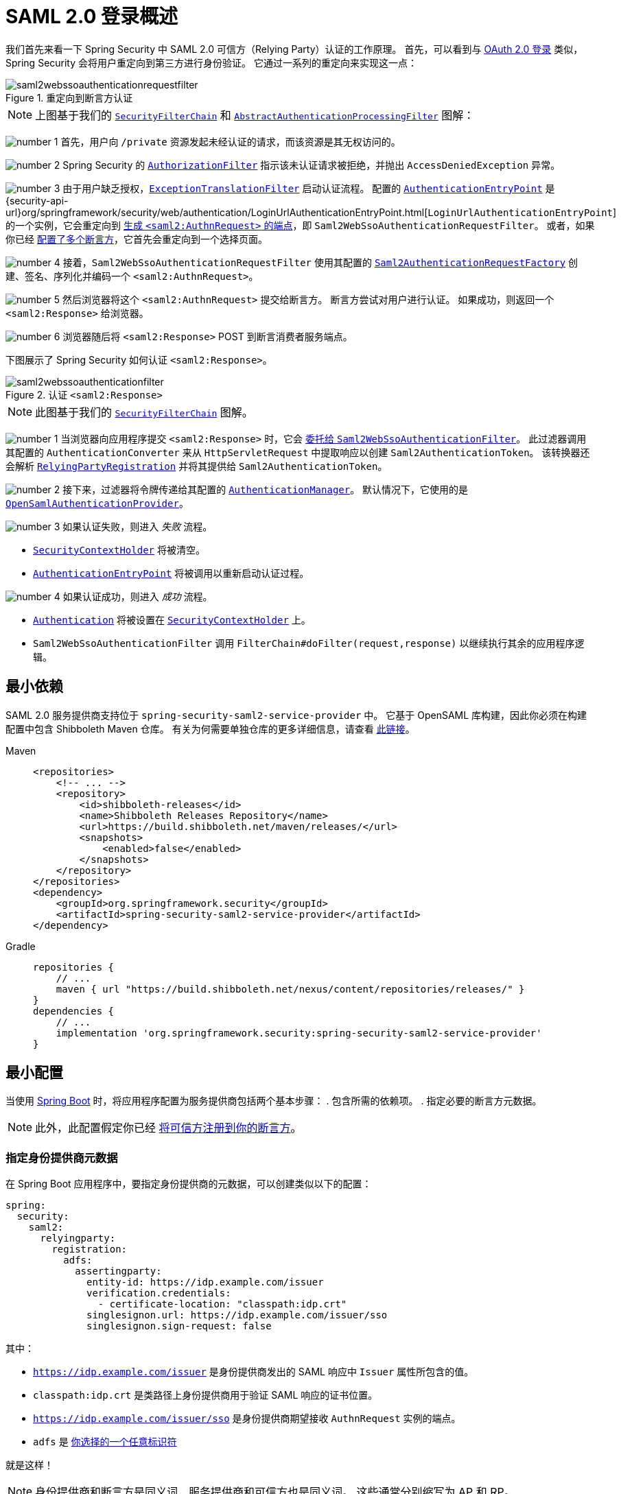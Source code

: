 = SAML 2.0 登录概述
:figures: servlet/saml2
:icondir: icons

我们首先来看一下 Spring Security 中 SAML 2.0 可信方（Relying Party）认证的工作原理。
首先，可以看到与 <<oauth2login, OAuth 2.0 登录>> 类似，Spring Security 会将用户重定向到第三方进行身份验证。
它通过一系列的重定向来实现这一点：

.重定向到断言方认证
[.invert-dark]
image::{figures}/saml2webssoauthenticationrequestfilter.png[]

[NOTE]
====
上图基于我们的 xref:servlet/architecture.adoc#servlet-securityfilterchain[`SecurityFilterChain`] 和 xref:servlet/authentication/architecture.adoc#servlet-authentication-abstractprocessingfilter[`AbstractAuthenticationProcessingFilter`] 图解：
====

image:{icondir}/number_1.png[] 首先，用户向 `/private` 资源发起未经认证的请求，而该资源是其无权访问的。

image:{icondir}/number_2.png[] Spring Security 的 xref:servlet/authorization/authorize-http-requests.adoc[`AuthorizationFilter`] 指示该未认证请求被拒绝，并抛出 `AccessDeniedException` 异常。

image:{icondir}/number_3.png[] 由于用户缺乏授权，xref:servlet/architecture.adoc#servlet-exceptiontranslationfilter[`ExceptionTranslationFilter`] 启动认证流程。
配置的 xref:servlet/authentication/architecture.adoc#servlet-authentication-authenticationentrypoint[`AuthenticationEntryPoint`] 是 {security-api-url}org/springframework/security/web/authentication/LoginUrlAuthenticationEntryPoint.html[`LoginUrlAuthenticationEntryPoint`] 的一个实例，它会重定向到 <<servlet-saml2login-sp-initiated-factory,生成 `<saml2:AuthnRequest>` 的端点>>，即 `Saml2WebSsoAuthenticationRequestFilter`。
或者，如果你已经 <<servlet-saml2login-relyingpartyregistrationrepository,配置了多个断言方>>，它首先会重定向到一个选择页面。

image:{icondir}/number_4.png[] 接着，`Saml2WebSsoAuthenticationRequestFilter` 使用其配置的 <<servlet-saml2login-sp-initiated-factory,`Saml2AuthenticationRequestFactory`>> 创建、签名、序列化并编码一个 `<saml2:AuthnRequest>`。

image:{icondir}/number_5.png[] 然后浏览器将这个 `<saml2:AuthnRequest>` 提交给断言方。
断言方尝试对用户进行认证。
如果成功，则返回一个 `<saml2:Response>` 给浏览器。

image:{icondir}/number_6.png[] 浏览器随后将 `<saml2:Response>` POST 到断言消费者服务端点。

下图展示了 Spring Security 如何认证 `<saml2:Response>`。

[[servlet-saml2login-authentication-saml2webssoauthenticationfilter]]
.认证 `<saml2:Response>`
[.invert-dark]
image::{figures}/saml2webssoauthenticationfilter.png[]

[NOTE]
====
此图基于我们的 xref:servlet/architecture.adoc#servlet-securityfilterchain[`SecurityFilterChain`] 图解。
====

[[servlet-saml2login-authentication-saml2authenticationtokenconverter]]
image:{icondir}/number_1.png[] 当浏览器向应用程序提交 `<saml2:Response>` 时，它会 xref:servlet/saml2/login/authentication.adoc#servlet-saml2login-authenticate-responses[委托给 `Saml2WebSsoAuthenticationFilter`]。
此过滤器调用其配置的 `AuthenticationConverter` 来从 `HttpServletRequest` 中提取响应以创建 `Saml2AuthenticationToken`。
该转换器还会解析 <<servlet-saml2login-relyingpartyregistration, `RelyingPartyRegistration`>> 并将其提供给 `Saml2AuthenticationToken`。

image:{icondir}/number_2.png[] 接下来，过滤器将令牌传递给其配置的 xref:servlet/authentication/architecture.adoc#servlet-authentication-providermanager[`AuthenticationManager`]。
默认情况下，它使用的是 <<servlet-saml2login-architecture,`OpenSamlAuthenticationProvider`>>。

image:{icondir}/number_3.png[] 如果认证失败，则进入 _失败_ 流程。

* xref:servlet/authentication/architecture.adoc#servlet-authentication-securitycontextholder[`SecurityContextHolder`] 将被清空。
* xref:servlet/authentication/architecture.adoc#servlet-authentication-authenticationentrypoint[`AuthenticationEntryPoint`] 将被调用以重新启动认证过程。

image:{icondir}/number_4.png[] 如果认证成功，则进入 _成功_ 流程。

* xref:servlet/authentication/architecture.adoc#servlet-authentication-authentication[`Authentication`] 将被设置在 xref:servlet/authentication/architecture.adoc#servlet-authentication-securitycontextholder[`SecurityContextHolder`] 上。
* `Saml2WebSsoAuthenticationFilter` 调用 `FilterChain#doFilter(request,response)` 以继续执行其余的应用程序逻辑。

[[servlet-saml2login-minimaldependencies]]
== 最小依赖

SAML 2.0 服务提供商支持位于 `spring-security-saml2-service-provider` 中。
它基于 OpenSAML 库构建，因此你必须在构建配置中包含 Shibboleth Maven 仓库。
有关为何需要单独仓库的更多详细信息，请查看 https://shibboleth.atlassian.net/wiki/spaces/DEV/pages/1123844333/Use+of+Maven+Central#Publishing-to-Maven-Central[此链接]。

[tabs]
======
Maven::
+
[source,xml,role="primary"]
----
<repositories>
    <!-- ... -->
    <repository>
        <id>shibboleth-releases</id>
        <name>Shibboleth Releases Repository</name>
        <url>https://build.shibboleth.net/maven/releases/</url>
        <snapshots>
            <enabled>false</enabled>
        </snapshots>
    </repository>
</repositories>
<dependency>
    <groupId>org.springframework.security</groupId>
    <artifactId>spring-security-saml2-service-provider</artifactId>
</dependency>
----

Gradle::
+
[source,groovy,role="secondary"]
----
repositories {
    // ...
    maven { url "https://build.shibboleth.net/nexus/content/repositories/releases/" }
}
dependencies {
    // ...
    implementation 'org.springframework.security:spring-security-saml2-service-provider'
}
----
======

[[servlet-saml2login-minimalconfiguration]]
== 最小配置

当使用 https://spring.io/projects/spring-boot[Spring Boot] 时，将应用程序配置为服务提供商包括两个基本步骤：
. 包含所需的依赖项。
. 指定必要的断言方元数据。

[NOTE]
此外，此配置假定你已经 xref:servlet/saml2/metadata.adoc#servlet-saml2login-metadata[将可信方注册到你的断言方]。

[[saml2-specifying-identity-provider-metadata]]
=== 指定身份提供商元数据

在 Spring Boot 应用程序中，要指定身份提供商的元数据，可以创建类似以下的配置：

[source,yml]
----
spring:
  security:
    saml2:
      relyingparty:
        registration:
          adfs:
            assertingparty:
              entity-id: https://idp.example.com/issuer
              verification.credentials:
                - certificate-location: "classpath:idp.crt"
              singlesignon.url: https://idp.example.com/issuer/sso
              singlesignon.sign-request: false
----

其中：

* `https://idp.example.com/issuer` 是身份提供商发出的 SAML 响应中 `Issuer` 属性所包含的值。
* `classpath:idp.crt` 是类路径上身份提供商用于验证 SAML 响应的证书位置。
* `https://idp.example.com/issuer/sso` 是身份提供商期望接收 `AuthnRequest` 实例的端点。
* `adfs` 是 <<servlet-saml2login-relyingpartyregistrationid, 你选择的一个任意标识符>>

就是这样！

[NOTE]
====
身份提供商和断言方是同义词，服务提供商和可信方也是同义词。
这些通常分别缩写为 AP 和 RP。
====

=== 运行时预期

如前所述配置后，应用程序会处理任何包含 `SAMLResponse` 参数的 `+POST /login/saml2/sso/{registrationId}+` 请求：

[source,http]
----
POST /login/saml2/sso/adfs HTTP/1.1

SAMLResponse=PD94bWwgdmVyc2lvbj0iMS4wIiBlbmNvZGluZ...
----

有两种方式可以促使你的断言方生成 `SAMLResponse`：

* 你可以导航到你的断言方。
它可能有一些针对每个已注册可信方的链接或按钮，你可以点击以发送 `SAMLResponse`。
* 你可以导航到应用程序中的受保护页面——例如，`http://localhost:8080`。
你的应用程序随后会重定向到已配置的断言方，然后断言方发送 `SAMLResponse`。

接下来，你可以考虑跳转到：

* <<servlet-saml2login-architecture,SAML 2.0 登录如何与 OpenSAML 集成>>
* xref:servlet/saml2/login/authentication.adoc#servlet-saml2login-authenticatedprincipal[如何使用 `Saml2AuthenticatedPrincipal`]
* <<servlet-saml2login-sansboot,如何覆盖或替换 Spring Boot 的自动配置>>

[[servlet-saml2login-architecture]]
== SAML 2.0 登录如何与 OpenSAML 集成

Spring Security 的 SAML 2.0 支持有几个设计目标：

* 依赖一个库来处理 SAML 2.0 操作和域对象。
为此，Spring Security 使用 OpenSAML。
* 确保在使用 Spring Security 的 SAML 支持时不需要此库。
为此，Spring Security 在合同中使用的任何接口或类都保持封装。
这使得你可以将 OpenSAML 替换为其他库或不受支持版本的 OpenSAML。

作为这两个目标的自然结果，Spring Security 的 SAML API 相对于其他模块来说非常小。
相反，像 `OpenSamlAuthenticationRequestFactory` 和 `OpenSamlAuthenticationProvider` 这样的类暴露了 `Converter` 实现，以自定义认证过程中的各个步骤。

例如，一旦你的应用程序接收到一个 `SAMLResponse` 并委托给 `Saml2WebSsoAuthenticationFilter`，该过滤器会委托给 `OpenSamlAuthenticationProvider`：

.认证 OpenSAML `Response`
image:{figures}/opensamlauthenticationprovider.png[]

此图基于 <<servlet-saml2login-authentication-saml2webssoauthenticationfilter,`Saml2WebSsoAuthenticationFilter` 图解>>。

image:{icondir}/number_1.png[] `Saml2WebSsoAuthenticationFilter` 构造 `Saml2AuthenticationToken` 并调用 xref:servlet/authentication/architecture.adoc#servlet-authentication-providermanager[`AuthenticationManager`]。

image:{icondir}/number_2.png[] xref:servlet/authentication/architecture.adoc#servlet-authentication-providermanager[`AuthenticationManager`] 调用 OpenSAML 认证提供者。

image:{icondir}/number_3.png[] 认证提供者将响应反序列化为 OpenSAML `Response` 并检查其签名。
如果签名无效，认证失败。

image:{icondir}/number_4.png[] 然后提供者 xref:servlet/saml2/login/authentication.adoc#servlet-saml2login-opensamlauthenticationprovider-decryption[解密任何 `EncryptedAssertion` 元素]。
如果有任何解密失败，认证失败。

image:{icondir}/number_5.png[] 接着，提供者验证响应的 `Issuer` 和 `Destination` 值。
如果它们与 `RelyingPartyRegistration` 中的内容不匹配，认证失败。

image:{icondir}/number_6.png[] 之后，提供者验证每个 `Assertion` 的签名。
如果有任何签名无效，认证失败。
此外，如果响应和所有断言都没有签名，认证也会失败。
要么响应有签名，要么所有断言都有签名。

image:{icondir}/number_7.png[] 然后，提供者 xref:servlet/saml2/login/authentication.adoc#servlet-saml2login-opensamlauthenticationprovider-decryption[,]解密任何 `EncryptedID` 或 `EncryptedAttribute` 元素]。
如果有任何解密失败，认证失败。

image:{icondir}/number_8.png[] 接下来，提供者验证每个断言的 `ExpiresAt` 和 `NotBefore` 时间戳、`<Subject>` 和任何 `<AudienceRestriction>` 条件。
如果有任何验证失败，认证失败。

image:{icondir}/number_9.png[] 接着，提供者取第一个断言的 `AttributeStatement` 并将其映射为 `Map<String, List<Object>>`。
同时授予 `ROLE_USER` 授权权限。

image:{icondir}/number_10.png[] 最后，它从第一个断言中获取 `NameID`、属性的 `Map` 和 `GrantedAuthority`，并构造一个 `Saml2AuthenticatedPrincipal`。
然后，它将该主体和权限放入 `Saml2Authentication` 中。

最终的 `Authentication#getPrincipal` 是一个 Spring Security 的 `Saml2AuthenticatedPrincipal` 对象，而 `Authentication#getName` 映射到第一个断言的 `NameID` 元素。
`Saml2AuthenticatedPrincipal#getRelyingPartyRegistrationId` 持有 <<servlet-saml2login-relyingpartyregistrationid, 关联 `RelyingPartyRegistration` 的标识符>>。

[[servlet-saml2login-opensaml-customization]]
=== 自定义 OpenSAML 配置

任何同时使用 Spring Security 和 OpenSAML 的类都应该在类的开头静态初始化 `OpenSamlInitializationService`：

[tabs]
======
Java::
+
[source,java,role="primary"]
----
static {
	OpenSamlInitializationService.initialize();
}
----


Kotlin::
+
[source,kotlin,role="secondary"]
----
companion object {
    init {
        OpenSamlInitializationService.initialize()
    }
}
----
======

这取代了 OpenSAML 的 `InitializationService#initialize`。

有时，自定义 OpenSAML 构建、编组和反编组 SAML 对象的方式可能是有价值的。
在这种情况下，你可能希望调用 `OpenSamlInitializationService#requireInitialize(Consumer)`，它为你提供对 OpenSAML 的 `XMLObjectProviderFactory` 的访问。

例如，在发送未签名的 AuthNRequest 时，你可能希望强制重新认证。
在这种情况下，你可以注册自己的 `AuthnRequestMarshaller`，如下所示：

[tabs]
======
Java::
+
[source,java,role="primary"]
----
static {
    OpenSamlInitializationService.requireInitialize(factory -> {
        AuthnRequestMarshaller marshaller = new AuthnRequestMarshaller() {
            @Override
            public Element marshall(XMLObject object, Element element) throws MarshallingException {
                configureAuthnRequest((AuthnRequest) object);
                return super.marshall(object, element);
            }

            public Element marshall(XMLObject object, Document document) throws MarshallingException {
                configureAuthnRequest((AuthnRequest) object);
                return super.marshall(object, document);
            }

            private void configureAuthnRequest(AuthnRequest authnRequest) {
                authnRequest.setForceAuthn(true);
            }
        }

        factory.getMarshallerFactory().registerMarshaller(AuthnRequest.DEFAULT_ELEMENT_NAME, marshaller);
    });
}
----

Kotlin::
+
[source,kotlin,role="secondary"]
----
companion object {
    init {
        OpenSamlInitializationService.requireInitialize {
            val marshaller = object : AuthnRequestMarshaller() {
                override fun marshall(xmlObject: XMLObject, element: Element): Element {
                    configureAuthnRequest(xmlObject as AuthnRequest)
                    return super.marshall(xmlObject, element)
                }

                override fun marshall(xmlObject: XMLObject, document: Document): Element {
                    configureAuthnRequest(xmlObject as AuthnRequest)
                    return super.marshall(xmlObject, document)
                }

                private fun configureAuthnRequest(authnRequest: AuthnRequest) {
                    authnRequest.isForceAuthn = true
                }
            }
            it.marshallerFactory.registerMarshaller(AuthnRequest.DEFAULT_ELEMENT_NAME, marshaller)
        }
    }
}
----
======

`requireInitialize` 方法在整个应用程序实例中只能调用一次。

[[servlet-saml2login-sansboot]]
== 覆盖或替换 Boot 自动配置

Spring Boot 为可信方生成两个 `@Bean` 对象。

第一个是 `SecurityFilterChain`，它将应用程序配置为可信方。
当包含 `spring-security-saml2-service-provider` 时，`SecurityFilterChain` 看起来像这样：

.SAML 2.0 登录默认配置
[tabs]
======
Java::
+
[source,java,role="primary"]
----
@Bean
public SecurityFilterChain filterChain(HttpSecurity http) throws Exception {
    http
        .authorizeHttpRequests(authorize -> authorize
            .anyRequest().authenticated()
        )
        .saml2Login(withDefaults());
    return http.build();
}
----

Kotlin::
+
[source,kotlin,role="secondary"]
----
@Bean
open fun filterChain(http: HttpSecurity): SecurityFilterChain {
    http {
        authorizeRequests {
            authorize(anyRequest, authenticated)
        }
        saml2Login { }
    }
    return http.build()
}
----
======

如果应用程序没有暴露 `SecurityFilterChain` bean，Spring Boot 将暴露上述默认配置。

你可以通过在应用程序中暴露该 bean 来替换它：

.SAML 2.0 登录自定义配置
[tabs]
======
Java::
+
[source,java,role="primary"]
----
@Configuration
@EnableWebSecurity
public class MyCustomSecurityConfiguration {
    @Bean
    public SecurityFilterChain filterChain(HttpSecurity http) throws Exception {
        http
            .authorizeHttpRequests(authorize -> authorize
                .requestMatchers("/messages/**").hasAuthority("ROLE_USER")
                .anyRequest().authenticated()
            )
            .saml2Login(withDefaults());
        return http.build();
    }
}
----

Kotlin::
+
[source,kotlin,role="secondary"]
----
@Configuration
@EnableWebSecurity
class MyCustomSecurityConfiguration {
    @Bean
    open fun filterChain(http: HttpSecurity): SecurityFilterChain {
        http {
            authorizeRequests {
                authorize("/messages/**", hasAuthority("ROLE_USER"))
                authorize(anyRequest, authenticated)
            }
            saml2Login {
            }
        }
        return http.build()
    }
}
----
======

上述示例要求任何以 `/messages/` 开头的 URL 必须具有 `USER` 角色。

[[servlet-saml2login-relyingpartyregistrationrepository]]
第二个由 Spring Boot 创建的 `@Bean` 是 {security-api-url}org/springframework/security/saml2/provider/service/registration/RelyingPartyRegistrationRepository.html[`RelyingPartyRegistrationRepository`]，它表示断言方和可信方的元数据。
这包括诸如单点登录 (SSO) 端点的位置等信息，可信方在请求来自断言方的身份验证时应使用该端点。

你可以通过发布自己的 `RelyingPartyRegistrationRepository` bean 来覆盖默认设置。
例如，你可以通过访问其元数据端点来查找断言方的配置：

.可信方注册存储库
[tabs]
======
Java::
+
[source,java,role="primary"]
----
@Value("${metadata.location}")
String assertingPartyMetadataLocation;

@Bean
public RelyingPartyRegistrationRepository relyingPartyRegistrations() {
    RelyingPartyRegistration registration = RelyingPartyRegistrations
            .fromMetadataLocation(assertingPartyMetadataLocation)
            .registrationId("example")
            .build();
    return new InMemoryRelyingPartyRegistrationRepository(registration);
}
----

Kotlin::
+
[source,kotlin,role="secondary"]
----
@Value("\${metadata.location}")
var assertingPartyMetadataLocation: String? = null

@Bean
open fun relyingPartyRegistrations(): RelyingPartyRegistrationRepository? {
    val registration = RelyingPartyRegistrations
        .fromMetadataLocation(assertingPartyMetadataLocation)
        .registrationId("example")
        .build()
    return InMemoryRelyingPartyRegistrationRepository(registration)
}
----
======

[[servlet-saml2login-relyingpartyregistrationid]]
[NOTE]
`registrationId` 是你选择用来区分不同注册的任意值。

或者，你可以手动提供每个细节：

.可信方注册存储库手动配置
[tabs]
======
Java::
+
[source,java,role="primary"]
----
@Value("${verification.key}")
File verificationKey;

@Bean
public RelyingPartyRegistrationRepository relyingPartyRegistrations() throws Exception {
    X509Certificate certificate = X509Support.decodeCertificate(this.verificationKey);
    Saml2X509Credential credential = Saml2X509Credential.verification(certificate);
    RelyingPartyRegistration registration = RelyingPartyRegistration
            .withRegistrationId("example")
            .assertingPartyDetails(party -> party
                .entityId("https://idp.example.com/issuer")
                .singleSignOnServiceLocation("https://idp.example.com/SSO.saml2")
                .wantAuthnRequestsSigned(false)
                .verificationX509Credentials(c -> c.add(credential))
            )
            .build();
    return new InMemoryRelyingPartyRegistrationRepository(registration);
}
----

Kotlin::
+
[source,kotlin,role="secondary"]
----
@Value("\${verification.key}")
var verificationKey: File? = null

@Bean
open fun relyingPartyRegistrations(): RelyingPartyRegistrationRepository {
    val certificate: X509Certificate? = X509Support.decodeCertificate(verificationKey!!)
    val credential: Saml2X509Credential = Saml2X509Credential.verification(certificate)
    val registration = RelyingPartyRegistration
        .withRegistrationId("example")
        .assertingPartyDetails { party: AssertingPartyDetails.Builder ->
            party
                .entityId("https://idp.example.com/issuer")
                .singleSignOnServiceLocation("https://idp.example.com/SSO.saml2")
                .wantAuthnRequestsSigned(false)
                .verificationX509Credentials { c: MutableCollection<Saml2X509Credential?> ->
                    c.add(
                        credential
                    )
                }
        }
        .build()
    return InMemoryRelyingPartyRegistrationRepository(registration)
}
----
======

[NOTE]
====
`X509Support` 是一个 OpenSAML 类，在前面的代码片段中为了简洁而使用。
====


[[servlet-saml2login-relyingpartyregistrationrepository-dsl]]
或者，你可以直接使用 DSL 来连接存储库，这也覆盖了自动配置的 `SecurityFilterChain`：

.自定义可信方注册 DSL
[tabs]
======
Java::
+
[source,java,role="primary"]
----
@Configuration
@EnableWebSecurity
public class MyCustomSecurityConfiguration {
    @Bean
    public SecurityFilterChain filterChain(HttpSecurity http) throws Exception {
        http
            .authorizeHttpRequests(authorize -> authorize
                .requestMatchers("/messages/**").hasAuthority("ROLE_USER")
                .anyRequest().authenticated()
            )
            .saml2Login(saml2 -> saml2
                .relyingPartyRegistrationRepository(relyingPartyRegistrations())
            );
        return http.build();
    }
}
----

Kotlin::
+
[source,kotlin,role="secondary"]
----
@Configuration
@EnableWebSecurity
class MyCustomSecurityConfiguration {
    @Bean
    open fun filterChain(http: HttpSecurity): SecurityFilterChain {
        http {
            authorizeRequests {
                authorize("/messages/**", hasAuthority("ROLE_USER"))
                authorize(anyRequest, authenticated)
            }
            saml2Login {
                relyingPartyRegistrationRepository = relyingPartyRegistrations()
            }
        }
        return http.build()
    }
}
----
======

[NOTE]
====
通过在 `RelyingPartyRegistrationRepository` 中注册多个可信方，可信方可实现多租户。
====

[[servlet-saml2login-relyingpartyregistration]]
== RelyingPartyRegistration
{security-api-url}org/springframework/security/saml2/provider/service/registration/RelyingPartyRegistration.html[`RelyingPartyRegistration`] 实例代表了一个可信方与断言方元数据之间的链接。

在 `RelyingPartyRegistration` 中，你可以提供可信方的元数据，比如它的 `Issuer` 值、它期望 SAML 响应发送到的位置以及它拥有的用于签名或解密负载的凭据。

此外，你还可以提供断言方的元数据，比如它的 `Issuer` 值、它期望 AuthnRequests 发送到的位置以及它拥有的公钥凭据，以便可信方用于验证或加密负载。

以下是大多数设置所需的最小 `RelyingPartyRegistration`：

[tabs]
======
Java::
+
[source,java,role="primary"]
----
RelyingPartyRegistration relyingPartyRegistration = RelyingPartyRegistrations
        .fromMetadataLocation("https://ap.example.org/metadata")
        .registrationId("my-id")
        .build();
----

Kotlin::
+
[source,kotlin,role="secondary"]
----
val relyingPartyRegistration = RelyingPartyRegistrations
    .fromMetadataLocation("https://ap.example.org/metadata")
    .registrationId("my-id")
    .build()
----
======

请注意，你也可以从任意 `InputStream` 源创建 `RelyingPartyRegistration`。
一个例子是当元数据存储在数据库中时：

[source,java]
----
String xml = fromDatabase();
try (InputStream source = new ByteArrayInputStream(xml.getBytes())) {
    RelyingPartyRegistration relyingPartyRegistration = RelyingPartyRegistrations
            .fromMetadata(source)
            .registrationId("my-id")
            .build();
}
----

更复杂的设置也是可能的：

[tabs]
======
Java::
+
[source,java,role="primary"]
----
RelyingPartyRegistration relyingPartyRegistration = RelyingPartyRegistration.withRegistrationId("my-id")
        .entityId("{baseUrl}/{registrationId}")
        .decryptionX509Credentials(c -> c.add(relyingPartyDecryptingCredential()))
        .assertionConsumerServiceLocation("/my-login-endpoint/{registrationId}")
        .assertingPartyDetails(party -> party
                .entityId("https://ap.example.org")
                .verificationX509Credentials(c -> c.add(assertingPartyVerifyingCredential()))
                .singleSignOnServiceLocation("https://ap.example.org/SSO.saml2")
        )
        .build();
----

Kotlin::
+
[source,kotlin,role="secondary"]
----
val relyingPartyRegistration =
    RelyingPartyRegistration.withRegistrationId("my-id")
        .entityId("{baseUrl}/{registrationId}")
        .decryptionX509Credentials { c: MutableCollection<Saml2X509Credential?> ->
            c.add(relyingPartyDecryptingCredential())
        }
        .assertionConsumerServiceLocation("/my-login-endpoint/{registrationId}")
        .assertingPartyDetails { party -> party
                .entityId("https://ap.example.org")
                .verificationX509Credentials { c -> c.add(assertingPartyVerifyingCredential()) }
                .singleSignOnServiceLocation("https://ap.example.org/SSO.saml2")
        }
        .build()
----
======

[TIP]
====
顶级元数据方法是关于可信方的详细信息。
`assertingPartyDetails` 内部的方法是关于断言方的详细信息。
====

[NOTE]
====
可信方期望接收 SAML 响应的位置称为断言消费者服务位置。
====

可信方的 `entityId` 默认值为 `+{baseUrl}/saml2/service-provider-metadata/{registrationId}+`。
这是配置断言方以了解你的可信方所需的确切值。

`assertionConsumerServiceLocation` 的默认值是 `+/login/saml2/sso/{registrationId}+`。
默认情况下，它在过滤器链中映射到 <<servlet-saml2login-authentication-saml2webssoauthenticationfilter,`Saml2WebSsoAuthenticationFilter`>>。

[[servlet-saml2login-rpr-uripatterns]]
=== URI 模式

你可能注意到了前面示例中的 `+{baseUrl}+` 和 `+{registrationId}+` 占位符。

这些占位符对于生成 URI 非常有用。因此，可信方的 `entityId` 和 `assertionConsumerServiceLocation` 支持以下占位符：

* `baseUrl` - 部署应用程序的方案、主机和端口
* `registrationId` - 此可信方的注册 ID
* `baseScheme` - 部署应用程序的方案
* `baseHost` - 部署应用程序的主机
* `basePort` - 部署应用程序的端口

例如，之前定义的 `assertionConsumerServiceLocation` 是：

`+/my-login-endpoint/{registrationId}+`

在部署的应用程序中，它转换为：

`+/my-login-endpoint/adfs+`

之前显示的 `entityId` 定义为：

`+{baseUrl}/{registrationId}+`

在部署的应用程序中，这转换为：

`+https://rp.example.com/adfs+`

主要的 URI 模式如下：

* `+/saml2/authenticate/{registrationId}+` - 根据该 `RelyingPartyRegistration` 的配置生成 `<saml2:AuthnRequest>` 并将其发送到断言方的端点；xref:servlet/saml2/login/authentication-requests.adoc
* `+/login/saml2/sso/+` - 认证断言方 `<saml2:Response>` 的端点；如果需要，`RelyingPartyRegistration` 会根据先前的认证状态或响应的发行者查找；也支持 `+/login/saml2/sso/{registrationId}+`；xref:servlet/saml2/login/authentication.adoc
* `+/logout/saml2/sso+` - 处理 `<saml2:LogoutRequest>` 和 `<saml2:LogoutResponse>` 负载的端点；如果需要，`RelyingPartyRegistration` 会根据当前登录用户的认证状态或请求的发行者查找；也支持 `+/logout/saml2/slo/{registrationId}+`；xref:servlet/saml2/logout.adoc
* `+/saml2/metadata+` - 一组 ``RelyingPartyRegistration``s 的 xref:servlet/saml2/metadata.adoc[可信方元数据]；也支持 `+/saml2/metadata/{registrationId}+` 或 `+/saml2/service-provider-metadata/{registrationId}+` 以获取特定的 `RelyingPartyRegistration`

由于 `registrationId` 是 `RelyingPartyRegistration` 的主要标识符，因此在未经认证的情况下需要在 URL 中包含它。
如果你出于某种原因希望从 URL 中移除 `registrationId`，你可以 <<servlet-saml2login-rpr-relyingpartyregistrationresolver,指定一个 `RelyingPartyRegistrationResolver`>> 告诉 Spring Security 如何查找 `registrationId`。

[[servlet-saml2login-rpr-credentials]]
=== 凭据

在前面展示的示例中，你也可能注意到了所使用的凭据。

通常，可信方使用相同的密钥来签名和解密负载。
或者，它可以使用相同的密钥来验证和加密负载。

正因为如此，Spring Security 提供了 `Saml2X509Credential`，这是一个特定于 SAML 的凭据，简化了为不同用例配置相同密钥的过程。

至少，你需要从断言方获取一个证书，以便能够验证断言方签名的响应。

要构造一个可用于验证来自断言方的断言的 `Saml2X509Credential`，你可以加载文件并使用 `CertificateFactory`：

[tabs]
======
Java::
+
[source,java,role="primary"]
----
Resource resource = new ClassPathResource("ap.crt");
try (InputStream is = resource.getInputStream()) {
    X509Certificate certificate = (X509Certificate)
            CertificateFactory.getInstance("X.509").generateCertificate(is);
    return Saml2X509Credential.verification(certificate);
}
----

Kotlin::
+
[source,kotlin,role="secondary"]
----
val resource = ClassPathResource("ap.crt")
resource.inputStream.use {
    return Saml2X509Credential.verification(
        CertificateFactory.getInstance("X.509").generateCertificate(it) as X509Certificate?
    )
}
----
======

假设断言方还将加密断言。
在这种情况下，可信方需要一个私钥来解密加密的值。

在这种情况下，你需要一个 `RSAPrivateKey` 及其对应的 `X509Certificate`。
你可以使用 Spring Security 的 `RsaKeyConverters` 工具类加载前者，并以前面提到的方式加载后者：

[tabs]
======
Java::
+
[source,java,role="primary"]
----
X509Certificate certificate = relyingPartyDecryptionCertificate();
Resource resource = new ClassPathResource("rp.crt");
try (InputStream is = resource.getInputStream()) {
    RSAPrivateKey rsa = RsaKeyConverters.pkcs8().convert(is);
    return Saml2X509Credential.decryption(rsa, certificate);
}
----

Kotlin::
+
[source,kotlin,role="secondary"]
----
val certificate: X509Certificate = relyingPartyDecryptionCertificate()
val resource = ClassPathResource("rp.crt")
resource.inputStream.use {
    val rsa: RSAPrivateKey = RsaKeyConverters.pkcs8().convert(it)
    return Saml2X509Credential.decryption(rsa, certificate)
}
----
======

[TIP]
====
当你将这些文件的位置指定为适当的 Spring Boot 属性时，Spring Boot 会为你执行这些转换。
====

[[servlet-saml2login-rpr-duplicated]]
=== 重复的可信方配置

当应用程序使用多个断言方时，一些配置会在 `RelyingPartyRegistration` 实例之间重复：

* 可信方的 `entityId`
* 其 `assertionConsumerServiceLocation`
* 其凭据 —— 例如，其签名或解密凭据

这种设置可能使某些身份提供商比其他身份提供商更容易轮换凭据。

可以通过几种不同的方式缓解这种重复。

首先，在 YAML 中，这可以通过引用缓解：

[source,yaml]
----
spring:
  security:
    saml2:
      relyingparty:
        registration:
          okta:
            signing.credentials: &relying-party-credentials
              - private-key-location: classpath:rp.key
                certificate-location: classpath:rp.crt
            assertingparty:
              entity-id: ...
          azure:
            signing.credentials: *relying-party-credentials
            assertingparty:
              entity-id: ...
----

其次，在数据库中，你无需复制 `RelyingPartyRegistration` 的模型。

第三，在 Java 中，你可以创建一个自定义配置方法：

[tabs]
======
Java::
+
[source,java,role="primary"]
----
private RelyingPartyRegistration.Builder
        addRelyingPartyDetails(RelyingPartyRegistration.Builder builder) {

    Saml2X509Credential signingCredential = ...
    builder.signingX509Credentials(c -> c.addAll(signingCredential));
    // ... 其他可信方配置
}

@Bean
public RelyingPartyRegistrationRepository relyingPartyRegistrations() {
    RelyingPartyRegistration okta = addRelyingPartyDetails(
            RelyingPartyRegistrations
                .fromMetadataLocation(oktaMetadataUrl)
                .registrationId("okta")).build();

    RelyingPartyRegistration azure = addRelyingPartyDetails(
            RelyingPartyRegistrations
                .fromMetadataLocation(oktaMetadataUrl)
                .registrationId("azure")).build();

    return new InMemoryRelyingPartyRegistrationRepository(okta, azure);
}
----

Kotlin::
+
[source,kotlin,role="secondary"]
----
private fun addRelyingPartyDetails(builder: RelyingPartyRegistration.Builder): RelyingPartyRegistration.Builder {
    val signingCredential: Saml2X509Credential = ...
    builder.signingX509Credentials { c: MutableCollection<Saml2X509Credential?> ->
        c.add(
            signingCredential
        )
    }
    // ... 其他可信方配置
}

@Bean
open fun relyingPartyRegistrations(): RelyingPartyRegistrationRepository? {
    val okta = addRelyingPartyDetails(
        RelyingPartyRegistrations
            .fromMetadataLocation(oktaMetadataUrl)
            .registrationId("okta")
    ).build()
    val azure = addRelyingPartyDetails(
        RelyingPartyRegistrations
            .fromMetadataLocation(oktaMetadataUrl)
            .registrationId("azure")
    ).build()
    return InMemoryRelyingPartyRegistrationRepository(okta, azure)
}
----
======

[[servlet-saml2login-rpr-relyingpartyregistrationresolver]]
=== 从请求解析 `RelyingPartyRegistration`

如前所述，Spring Security 通过在 URI 路径中查找注册 ID 来解析 `RelyingPartyRegistration`。

根据使用场景的不同，也有多种其他策略来推导出它。例如：

* 对于处理 `<saml2:Response>`，`RelyingPartyRegistration` 会从相关的 `<saml2:AuthRequest>` 或 `<saml2:Response#Issuer>` 元素中查找
* 对于处理 `<saml2:LogoutRequest>`，`RelyingPartyRegistration` 会从当前登录用户或 `<saml2:LogoutRequest#Issuer>` 元素中查找
* 对于发布元数据，`RelyingPartyRegistration`s 会从任何实现了 `Iterable<RelyingPartyRegistration>` 的存储库中查找

当需要调整时，你可以转向针对这些端点的具体组件，以定制此行为：

* 对于 SAML 响应，自定义 `AuthenticationConverter`
* 对于注销请求，自定义 `Saml2LogoutRequestValidatorParametersResolver`
* 对于元数据，自定义 `Saml2MetadataResponseResolver`

[[federating-saml2-login]]
=== 联合登录

SAML 2.0 的一种常见安排是一个身份提供商拥有多个断言方。
在这种情况下，身份提供商的元数据端点返回多个 `<md:IDPSSODescriptor>` 元素。

这些多个断言方可以通过一次调用 `RelyingPartyRegistrations` 来访问，如下所示：

[tabs]
======
Java::
+
[source,java,role="primary"]
----
Collection<RelyingPartyRegistration> registrations = RelyingPartyRegistrations
        .collectionFromMetadataLocation("https://example.org/saml2/idp/metadata.xml")
        .stream().map((builder) -> builder
            .registrationId(UUID.randomUUID().toString())
            .entityId("https://example.org/saml2/sp")
            .build()
        )
        .collect(Collectors.toList());
----

Kotlin::
+
[source,kotlin,role="secondary"]
----
var registrations: Collection<RelyingPartyRegistration> = RelyingPartyRegistrations
        .collectionFromMetadataLocation("https://example.org/saml2/idp/metadata.xml")
        .stream().map { builder : RelyingPartyRegistration.Builder -> builder
            .registrationId(UUID.randomUUID().toString())
            .entityId("https://example.org/saml2/sp")
            .assertionConsumerServiceLocation("{baseUrl}/login/saml2/sso")
            .build()
        }
        .collect(Collectors.toList())
----
======

请注意，由于注册 ID 设置为随机值，这会使某些 SAML 2.0 端点变得不可预测。
有几种方法可以解决这个问题；让我们专注于适合联合使用场景的一种方法。

在许多联合情况下，所有断言方共享服务提供商配置。
鉴于 Spring Security 默认会在服务提供商元数据中包含 `registrationId`，另一步骤是更改相应的 URI 以排除 `registrationId`，你可以在上面的示例中看到，`entityId` 和 `assertionConsumerServiceLocation` 已经配置为静态端点。

你可以在我们的 `saml-extension-federation` 示例中看到完整的实现：{gh-samples-url}/servlet/spring-boot/java/saml2/saml-extension-federation。

[[using-spring-security-saml-extension-uris]]
=== 使用 Spring Security SAML 扩展 URI

如果你正在从 Spring Security SAML 扩展迁移，那么配置你的应用程序以使用 SAML 扩展 URI 默认值可能会有一些好处。

有关更多信息，请参阅我们的 `custom-urls` 示例：{gh-samples-url}/servlet/spring-boot/java/saml2/custom-urls 和 `saml-extension-federation` 示例：{gh-samples-url}/servlet/spring-boot/java/saml2/saml-extension-federation。